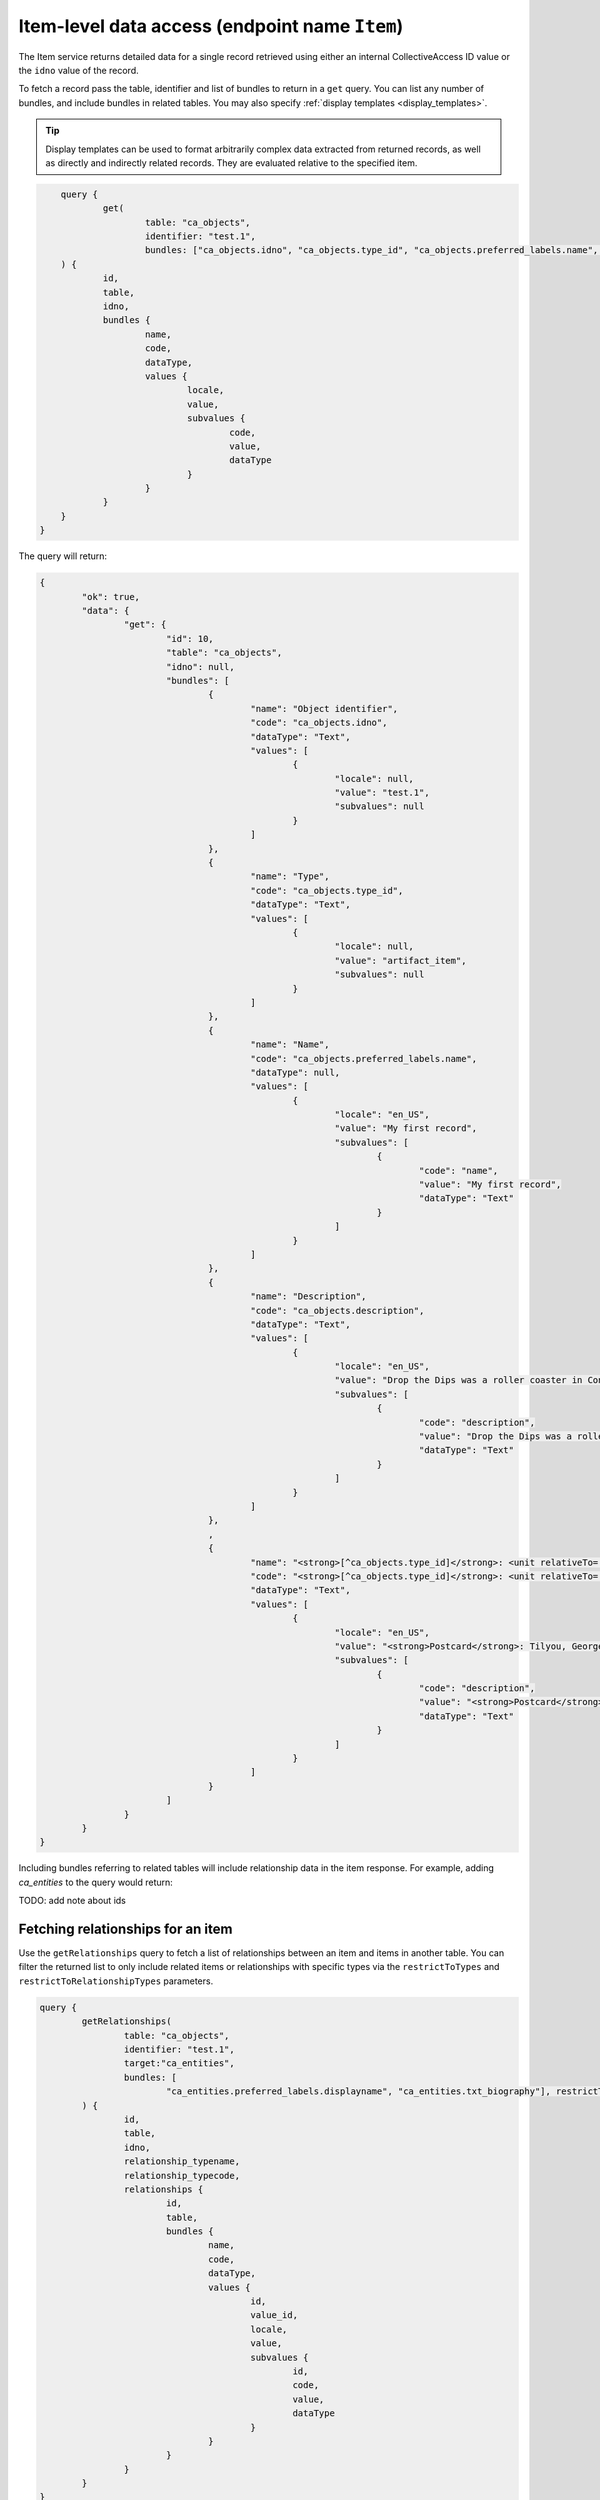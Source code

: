 .. _developer_api_graphql_item:

Item-level data access (endpoint name ``Item``)
================================================

The Item service returns detailed data for a single record retrieved using either an internal CollectiveAccess ID value or the ``idno`` value of the record.

To fetch a record pass the table, identifier and list of bundles to return in a ``get`` query. You can list any number of bundles, and include bundles in related tables. You may also specify :ref:`display templates <display_templates>`.

.. tip::
	
	Display templates can be used to format arbitrarily complex data extracted from returned records, as well as directly and indirectly related records. They are evaluated relative to the specified item.
	
.. code-block:: text

	query { 
		get(
			table: "ca_objects", 
			identifier: "test.1", 
			bundles: ["ca_objects.idno", "ca_objects.type_id", "ca_objects.preferred_labels.name", "ca_objects.nonpreferred_labels", "ca_objects.description", "<strong>[^ca_objects.type_id]</strong>: <unit relativeTo='ca_entities' delimiter='; '>^ca_entities.preferred_labels.surname, ^ca_entities.preferred_labels.forename</unit>"]
    	) { 
    		id, 
    		table, 
    		idno, 
    		bundles { 
    			name, 
    			code, 
    			dataType, 
    			values { 
    				locale, 
    				value, 
    				subvalues { 
    					code, 
    					value, 
    					dataType
    				} 
    			}
    		}
    	}
    }

The query will return:

.. code-block:: text
	
	{
		"ok": true,
		"data": {
			"get": {
				"id": 10,
				"table": "ca_objects",
				"idno": null,
				"bundles": [
					{
						"name": "Object identifier",
						"code": "ca_objects.idno",
						"dataType": "Text",
						"values": [
							{
								"locale": null,
								"value": "test.1",
								"subvalues": null
							}
						]
					},
					{
						"name": "Type",
						"code": "ca_objects.type_id",
						"dataType": "Text",
						"values": [
							{
								"locale": null,
								"value": "artifact_item",
								"subvalues": null
							}
						]
					},
					{
						"name": "Name",
						"code": "ca_objects.preferred_labels.name",
						"dataType": null,
						"values": [
							{
								"locale": "en_US",
								"value": "My first record",
								"subvalues": [
									{
										"code": "name",
										"value": "My first record",
										"dataType": "Text"
									}
								]
							}
						]
					},
					{
						"name": "Description",
						"code": "ca_objects.description",
						"dataType": "Text",
						"values": [
							{
								"locale": "en_US",
								"value": "Drop the Dips was a roller coaster in Coney Island, NY",
								"subvalues": [
									{
										"code": "description",
										"value": "Drop the Dips was a roller coaster in Coney Island, NY",
										"dataType": "Text"
									}
								]
							}
						]
					},
					,
					{
						"name": "<strong>[^ca_objects.type_id]</strong>: <unit relativeTo='ca_entities' delimiter='; '>^ca_entities.preferred_labels.surname, ^ca_entities.preferred_labels.forename</unit>",
						"code": "<strong>[^ca_objects.type_id]</strong>: <unit relativeTo='ca_entities' delimiter='; '>^ca_entities.preferred_labels.surname, ^ca_entities.preferred_labels.forename</unit>",
						"dataType": "Text",
						"values": [
							{
								"locale": "en_US",
								"value": "<strong>Postcard</strong>: Tilyou, George; Dundee, Elmer; Thompson, Fred",
								"subvalues": [
									{
										"code": "description",
										"value": "<strong>Postcard</strong>: Tilyou, George; Dundee, Elmer; Thompson, Fred",
										"dataType": "Text"
									}
								]
							}
						]
					}
				]
			}
		}
	}
	
Including bundles referring to related tables will include relationship data in the item response. For example, adding `ca_entities` to the query would return:

TODO: add note about ids


Fetching relationships for an item
~~~~~~~~~~~~~~~~~~~~~~~~~~~~~~~~~~

Use the ``getRelationships`` query to fetch a list of relationships between an item and items in another table. You can filter the returned list to only include related items or relationships with specific types via the ``restrictToTypes`` and ``restrictToRelationshipTypes`` parameters.

.. code-block:: text

	query { 
		getRelationships(
			table: "ca_objects", 
			identifier: "test.1", 
			target:"ca_entities", 
			bundles: [
				"ca_entities.preferred_labels.displayname", "ca_entities.txt_biography"], restrictToRelationshipTypes: ["donor"]
		) { 
			id, 
			table, 
			idno, 
			relationship_typename,
			relationship_typecode,
			relationships { 
				id, 
				table, 
				bundles { 
					name, 
					code, 
					dataType, 
					values { 
						id, 
						value_id, 
						locale, 
						value, 
						subvalues { 
							id, 
							code, 
							value, 
							dataType
						}
					}
				} 
			} 
		}
	}

returns:

.. code-block:: text

	{
		"ok": true,
		"data": {
			"getRelationships": {
				"id": 10,
				"table": "ca_objects",
				"idno": "test.1",
				"relationship_typename": "Donor",
				"relationship_typecode": "donor",
				"relationships": [
					{
						"id": 11,
						"table": "ca_objects_x_entities",
						"bundles": [
							{
								"name": "Display name (from entities)",
								"code": "ca_entities.preferred_labels.displayname",
								"dataType": "Container",
								"values": [
									{
										"id": 52,
										"value_id": null,
										"locale": "en_US",
										"value": "Fay Abrams",
										"subvalues": [
											{
												"id": null,
												"code": "displayname",
												"value": "Fay Abrams",
												"dataType": "Container"
											}
										]
									}
								]
							},
							{
								"name": "Biography (from entities)",
								"code": "ca_entities.txt_biography",
								"dataType": "Text",
								"values": [
									{
										"id": 472,
										"value_id": 856,
										"locale": "en_US",
										"value": "Hello there!",
										"subvalues": [
											{
												"id": 856,
												"code": "txt_biography",
												"value": "Hello there!",
												"dataType": "Text"
											}
										]
									}
								]
							}
						]
					}
				]
			}
		}
	}
	
.. tip::
	
	Value_id values are returned in the subvalues list for metadata elements. Valid_id's are unique numeric identifiers assigned automatically by CollectiveAccess for each individual metadata value attached to a record. These ids can be used to refer to a specific value for editing or deletion.
	
Limiting results using access values
~~~~~~~~~~~~~~~~~~~~~~~~~~~~~~~~~~~~~~~~~~~~~~

All primary records in CollectiveAccess include an ``access`` field to control visibility in public-facing contexts such as web sites and data feeds. Data in the ``getRelationships`` query can be limited by one or more access values using the ``checkAccess`` parameter, set to a list of integer access codes, as defined in the ``access_statuses`` list for the CollectiveAccess installation. By convention 0 indicates a private record, 1 a public record and 2 a record available in public interfaces to users with elevated privileges. However, these values may be vary across installations and should be verified before use. 